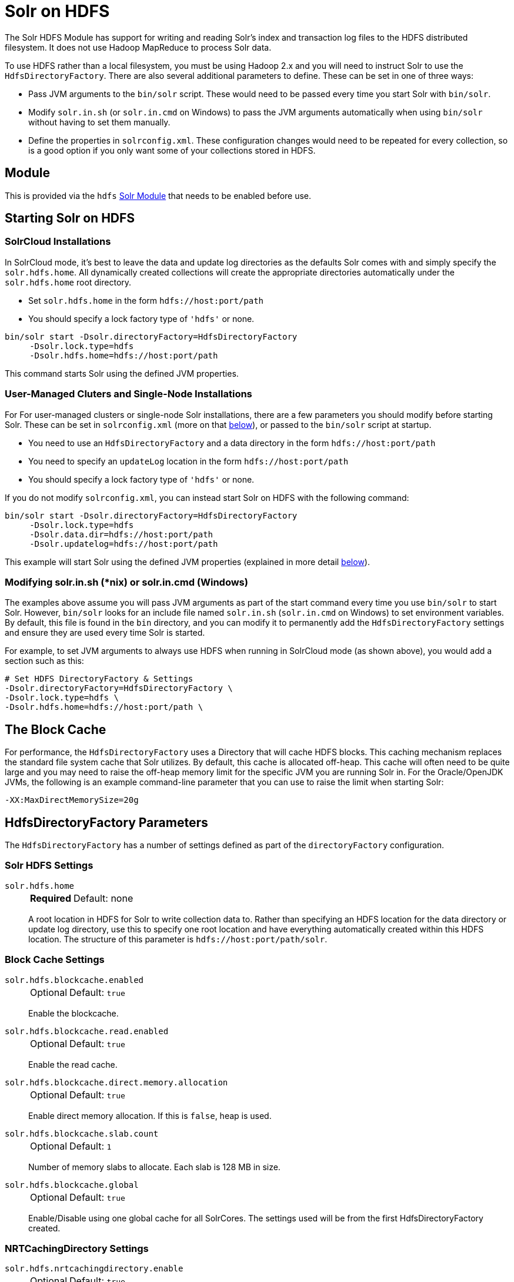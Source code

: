 = Solr on HDFS
// Licensed to the Apache Software Foundation (ASF) under one
// or more contributor license agreements.  See the NOTICE file
// distributed with this work for additional information
// regarding copyright ownership.  The ASF licenses this file
// to you under the Apache License, Version 2.0 (the
// "License"); you may not use this file except in compliance
// with the License.  You may obtain a copy of the License at
//
//   http://www.apache.org/licenses/LICENSE-2.0
//
// Unless required by applicable law or agreed to in writing,
// software distributed under the License is distributed on an
// "AS IS" BASIS, WITHOUT WARRANTIES OR CONDITIONS OF ANY
// KIND, either express or implied.  See the License for the
// specific language governing permissions and limitations
// under the License.


The Solr HDFS Module has support for writing and reading Solr's index and transaction log files to the HDFS distributed filesystem.
It does not use Hadoop MapReduce to process Solr data.

To use HDFS rather than a local filesystem, you must be using Hadoop 2.x and you will need to instruct Solr to use the `HdfsDirectoryFactory`.
There are also several additional parameters to define.
These can be set in one of three ways:

* Pass JVM arguments to the `bin/solr` script.
These would need to be passed every time you start Solr with `bin/solr`.
* Modify `solr.in.sh` (or `solr.in.cmd` on Windows) to pass the JVM arguments automatically when using `bin/solr` without having to set them manually.
* Define the properties in `solrconfig.xml`.
These configuration changes would need to be repeated for every collection, so is a good option if you only want some of your collections stored in HDFS.

== Module

This is provided via the `hdfs` xref:configuration-guide:solr-modules.adoc[Solr Module] that needs to be enabled before use.

== Starting Solr on HDFS

=== SolrCloud Installations

In SolrCloud mode, it's best to leave the data and update log directories as the defaults Solr comes with and simply specify the `solr.hdfs.home`.
All dynamically created collections will create the appropriate directories automatically under the `solr.hdfs.home` root directory.

* Set `solr.hdfs.home` in the form `hdfs://host:port/path`
* You should specify a lock factory type of `'hdfs'` or none.

[source,bash]
----
bin/solr start -Dsolr.directoryFactory=HdfsDirectoryFactory
     -Dsolr.lock.type=hdfs
     -Dsolr.hdfs.home=hdfs://host:port/path
----

This command starts Solr using the defined JVM properties.

=== User-Managed Cluters and Single-Node Installations

For  For user-managed clusters or single-node Solr installations, there are a few parameters you should modify before starting Solr.
These can be set in `solrconfig.xml` (more on that <<HdfsDirectoryFactory Parameters,below>>), or passed to the `bin/solr` script at startup.

* You need to use an `HdfsDirectoryFactory` and a data directory in the form `hdfs://host:port/path`
* You need to specify an `updateLog` location in the form `hdfs://host:port/path`
* You should specify a lock factory type of `'hdfs'` or none.

If you do not modify `solrconfig.xml`, you can instead start Solr on HDFS with the following command:

[source,bash]
----
bin/solr start -Dsolr.directoryFactory=HdfsDirectoryFactory
     -Dsolr.lock.type=hdfs
     -Dsolr.data.dir=hdfs://host:port/path
     -Dsolr.updatelog=hdfs://host:port/path
----

This example will start Solr using the defined JVM properties (explained in more detail <<HdfsDirectoryFactory Parameters,below>>).

=== Modifying solr.in.sh (*nix) or solr.in.cmd (Windows)

The examples above assume you will pass JVM arguments as part of the start command every time you use `bin/solr` to start Solr.
However, `bin/solr` looks for an include file named `solr.in.sh` (`solr.in.cmd` on Windows) to set environment variables.
By default, this file is found in the `bin` directory, and you can modify it to permanently add the `HdfsDirectoryFactory` settings and ensure they are used every time Solr is started.

For example, to set JVM arguments to always use HDFS when running in SolrCloud mode (as shown above), you would add a section such as this:

[source,bash]
----
# Set HDFS DirectoryFactory & Settings
-Dsolr.directoryFactory=HdfsDirectoryFactory \
-Dsolr.lock.type=hdfs \
-Dsolr.hdfs.home=hdfs://host:port/path \
----

== The Block Cache

For performance, the `HdfsDirectoryFactory` uses a Directory that will cache HDFS blocks.
This caching mechanism replaces the standard file system cache that Solr utilizes.
By default, this cache is allocated off-heap.
This cache will often need to be quite large and you may need to raise the off-heap memory limit for the specific JVM you are running Solr in.
For the Oracle/OpenJDK JVMs, the following is an example command-line parameter that you can use to raise the limit when starting Solr:

[source,bash]
----
-XX:MaxDirectMemorySize=20g
----

== HdfsDirectoryFactory Parameters

The `HdfsDirectoryFactory` has a number of settings defined as part of the `directoryFactory` configuration.

=== Solr HDFS Settings

`solr.hdfs.home`::
+
[%autowidth,frame=none]
|===
s|Required |Default: none
|===
+
A root location in HDFS for Solr to write collection data to.
Rather than specifying an HDFS location for the data directory or update log directory, use this to specify one root location and have everything automatically created within this HDFS location.
The structure of this parameter is `hdfs://host:port/path/solr`.

=== Block Cache Settings

`solr.hdfs.blockcache.enabled`::
+
[%autowidth,frame=none]
|===
|Optional |Default: `true`
|===
+
Enable the blockcache.

`solr.hdfs.blockcache.read.enabled`::
+
[%autowidth,frame=none]
|===
|Optional |Default: `true`
|===
+
Enable the read cache.

`solr.hdfs.blockcache.direct.memory.allocation`::
+
[%autowidth,frame=none]
|===
|Optional |Default: `true`
|===
+
Enable direct memory allocation.
If this is `false`, heap is used.

`solr.hdfs.blockcache.slab.count`::
+
[%autowidth,frame=none]
|===
|Optional |Default: `1`
|===
+
Number of memory slabs to allocate.
Each slab is 128 MB in size.

`solr.hdfs.blockcache.global`::
+
[%autowidth,frame=none]
|===
|Optional |Default: `true`
|===
+
Enable/Disable using one global cache for all SolrCores.
The settings used will be from the first HdfsDirectoryFactory created.

=== NRTCachingDirectory Settings

`solr.hdfs.nrtcachingdirectory.enable`::
+
[%autowidth,frame=none]
|===
|Optional |Default: `true`
|===
+
Enable the use of NRTCachingDirectory.

`solr.hdfs.nrtcachingdirectory.maxmergesizemb`::
+
[%autowidth,frame=none]
|===
|Optional |Default: `16`
|===
+
NRTCachingDirectory max segment size for merges.

`solr.hdfs.nrtcachingdirectory.maxcachedmb`::
+
[%autowidth,frame=none]
|===
|Optional |Default: `192`
|===
+
NRTCachingDirectory max cache size.

=== HDFS Client Configuration Settings

`solr.hdfs.confdir`::
+
[%autowidth,frame=none]
|===
|Optional |Default: none
|===
+
Pass the location of HDFS client configuration files - needed for HDFS HA for example.

=== Kerberos Authentication Settings

Hadoop can be configured to use the Kerberos protocol to verify user identity when trying to access core services like HDFS.
If your HDFS directories are protected using Kerberos, then you need to configure Solr's HdfsDirectoryFactory to authenticate using Kerberos in order to read and write to HDFS.
To enable Kerberos authentication from Solr, you need to set the following parameters:

`solr.hdfs.security.kerberos.enabled`::
+
[%autowidth,frame=none]
|===
|Optional |Default: `false`
|===
+
Set to `true` to enable Kerberos authentication.

`solr.hdfs.security.kerberos.keytabfile`::
+
[%autowidth,frame=none]
|===
s|Required |Default: none
|===
+
A keytab file contains pairs of Kerberos principals and encrypted keys which allows for password-less authentication when Solr attempts to authenticate with secure Hadoop.
+
This file will need to be present on all Solr servers at the same path provided in this parameter.

`solr.hdfs.security.kerberos.principal`::
+
[%autowidth,frame=none]
|===
s|Required |Default: none
|===
+
The Kerberos principal that Solr should use to authenticate to secure Hadoop; the format of a typical Kerberos V5 principal is: `primary/instance@realm`.

== Update Log settings
When using HDFS to store Solr indexes, it is recommended to also store the transaction logs on HDFS. This can be done by using the `solr.HdfsUpdateLog` update log hander class.
The solrconfig.xml is often used to define an update log handler class name either using a variable reference or direct specification, for example:

[source,xml]
----
<updateLog class="${solr.ulog:solr.UpdateLog}">
----

When specifying a class like this, it needs to be ensured that the correct class name is specified.
When no class name is specified, Solr automatically picks the correct update log handler class `solr.HdfsUpdateLog` for collections which are configured to use the HdfsDirectory Factory.


== Example solrconfig.xml for HDFS

Here is a sample `solrconfig.xml` configuration for storing Solr indexes on HDFS:

[source,xml]
----
<directoryFactory name="DirectoryFactory" class="solr.HdfsDirectoryFactory">
  <str name="solr.hdfs.home">hdfs://host:port/solr</str>
  <bool name="solr.hdfs.blockcache.enabled">true</bool>
  <int name="solr.hdfs.blockcache.slab.count">1</int>
  <bool name="solr.hdfs.blockcache.direct.memory.allocation">true</bool>
  <int name="solr.hdfs.blockcache.blocksperbank">16384</int>
  <bool name="solr.hdfs.blockcache.read.enabled">true</bool>
  <bool name="solr.hdfs.nrtcachingdirectory.enable">true</bool>
  <int name="solr.hdfs.nrtcachingdirectory.maxmergesizemb">16</int>
  <int name="solr.hdfs.nrtcachingdirectory.maxcachedmb">192</int>
</directoryFactory>
----

If using Kerberos, you will need to add the three Kerberos related properties to the `<directoryFactory>` element in `solrconfig.xml`, such as:

[source,xml]
----
<directoryFactory name="DirectoryFactory" class="solr.HdfsDirectoryFactory">
   ...
  <bool name="solr.hdfs.security.kerberos.enabled">true</bool>
  <str name="solr.hdfs.security.kerberos.keytabfile">/etc/krb5.keytab</str>
  <str name="solr.hdfs.security.kerberos.principal">solr/admin@KERBEROS.COM</str>
</directoryFactory>
----
